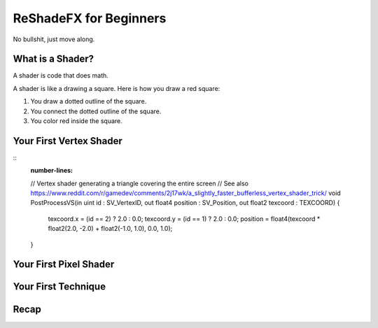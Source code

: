 
ReShadeFX for Beginners
=======================

No bullshit, just move along.

What is a Shader?
-----------------

A shader is code that does math.

A shader is like a drawing a square. Here is how you draw a red square:

#. You draw a dotted outline of the square.
#. You connect the dotted outline of the square.
#. You color red inside the square.

Your First Vertex Shader
------------------------

::
    :number-lines:

    // Vertex shader generating a triangle covering the entire screen
    // See also https://www.reddit.com/r/gamedev/comments/2j17wk/a_slightly_faster_bufferless_vertex_shader_trick/
    void PostProcessVS(in uint id : SV_VertexID, out float4 position : SV_Position, out float2 texcoord : TEXCOORD)
    {
        texcoord.x = (id == 2) ? 2.0 : 0.0;
        texcoord.y = (id == 1) ? 2.0 : 0.0;
        position = float4(texcoord * float2(2.0, -2.0) + float2(-1.0, 1.0), 0.0, 1.0);
    }

Your First Pixel Shader
-----------------------



Your First Technique
--------------------


Recap
-----

.. glossary::

    :Vertex Shader: Code that does math on every vertex
    :Pixel Shader: Code that does math on
